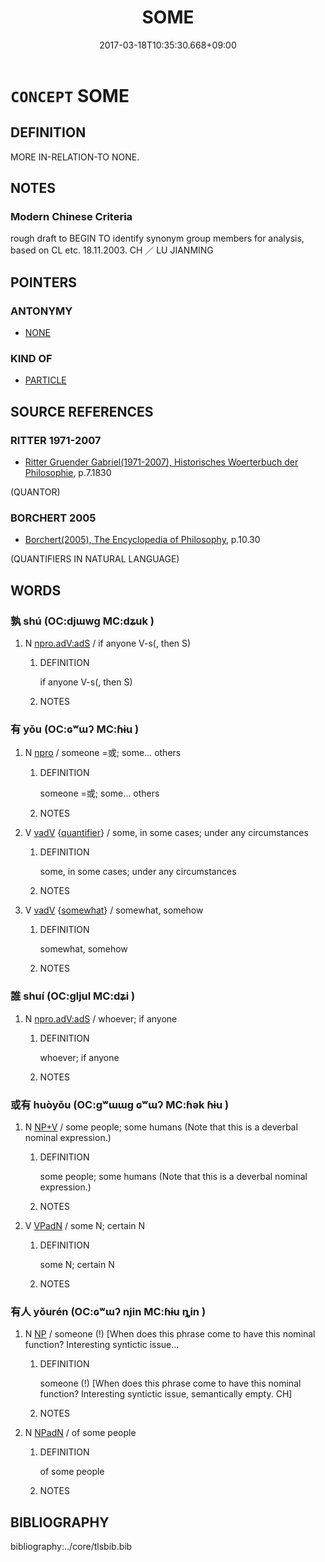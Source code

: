 # -*- mode: mandoku-tls-view -*-
#+TITLE: SOME
#+DATE: 2017-03-18T10:35:30.668+09:00        
#+STARTUP: content
* =CONCEPT= SOME
:PROPERTIES:
:CUSTOM_ID: uuid-2b6e78a6-2b11-40f0-8c70-41aacd64ca02
:TR_ZH: 有的
:END:
** DEFINITION

MORE IN-RELATION-TO NONE.

** NOTES

*** Modern Chinese Criteria
rough draft to BEGIN TO identify synonym group members for analysis, based on CL etc. 18.11.2003. CH ／ LU JIANMING

** POINTERS
*** ANTONYMY
 - [[tls:concept:NONE][NONE]]

*** KIND OF
 - [[tls:concept:PARTICLE][PARTICLE]]

** SOURCE REFERENCES
*** RITTER 1971-2007
 - [[cite:RITTER-1971-2007][Ritter Gruender Gabriel(1971-2007), Historisches Woerterbuch der Philosophie]], p.7.1830
 (QUANTOR)
*** BORCHERT 2005
 - [[cite:BORCHERT-2005][Borchert(2005), The Encyclopedia of Philosophy]], p.10.30
 (QUANTIFIERS IN NATURAL LANGUAGE)
** WORDS
   :PROPERTIES:
   :VISIBILITY: children
   :END:
*** 孰 shú (OC:djɯwɡ MC:dʑuk )
:PROPERTIES:
:CUSTOM_ID: uuid-c847cf5d-b493-40af-8f20-487710c39056
:Char+: 孰(39,8/11) 
:GY_IDS+: uuid-2098ce8e-9bb3-4d27-a3cd-37cf8a6f1208
:PY+: shú     
:OC+: djɯwɡ     
:MC+: dʑuk     
:END: 
**** N [[tls:syn-func::#uuid-2b4052c6-a2b6-456b-b161-60c10307c4af][npro.adV:adS]] / if anyone V-s(, then S)
:PROPERTIES:
:CUSTOM_ID: uuid-5d8194ba-34e9-4df2-8f09-84248df34a15
:END:
****** DEFINITION

if anyone V-s(, then S)

****** NOTES

*** 有 yǒu (OC:ɢʷɯʔ MC:ɦɨu )
:PROPERTIES:
:CUSTOM_ID: uuid-371ebab6-06f8-4833-97af-abd8056c62c2
:Char+: 有(74,2/6) 
:GY_IDS+: uuid-5ba72032-5f6c-406d-a1fc-05dc9395e991
:PY+: yǒu     
:OC+: ɢʷɯʔ     
:MC+: ɦɨu     
:END: 
**** N [[tls:syn-func::#uuid-74ace9ce-3be4-452c-8c91-2323adc6186f][npro]] / someone =或; some... others
:PROPERTIES:
:CUSTOM_ID: uuid-c05fe195-52c7-4efa-9b85-7dae99979f1d
:WARRING-STATES-CURRENCY: 3
:END:
****** DEFINITION

someone =或; some... others

****** NOTES

**** V [[tls:syn-func::#uuid-2a0ded86-3b04-4488-bb7a-3efccfa35844][vadV]] {[[tls:sem-feat::#uuid-d1cf7a99-5f60-4ba5-ac4d-ce56db9366bd][quantifier]]} / some, in some cases; under any circumstances
:PROPERTIES:
:CUSTOM_ID: uuid-febc3ee7-ea9e-4bf2-88e9-d7fd96211c24
:WARRING-STATES-CURRENCY: 3
:END:
****** DEFINITION

some, in some cases; under any circumstances

****** NOTES

**** V [[tls:syn-func::#uuid-2a0ded86-3b04-4488-bb7a-3efccfa35844][vadV]] {[[tls:sem-feat::#uuid-c85f5d3f-c564-46c7-bf39-533fed9f4104][somewhat]]} / somewhat, somehow
:PROPERTIES:
:CUSTOM_ID: uuid-3e5259bc-f264-4af2-81c5-8552d0bb982d
:WARRING-STATES-CURRENCY: 3
:END:
****** DEFINITION

somewhat, somehow

****** NOTES

*** 誰 shuí (OC:ɡljul MC:dʑi )
:PROPERTIES:
:CUSTOM_ID: uuid-f2a9b7ed-2ef8-49a0-a0cc-b621695fcbe4
:Char+: 誰(149,8/15) 
:GY_IDS+: uuid-11eff650-b29f-4fd8-b9ec-a37ece661cdf
:PY+: shuí     
:OC+: ɡljul     
:MC+: dʑi     
:END: 
**** N [[tls:syn-func::#uuid-2b4052c6-a2b6-456b-b161-60c10307c4af][npro.adV:adS]] / whoever; if anyone
:PROPERTIES:
:CUSTOM_ID: uuid-c1dd8c3f-09e3-4d24-8f67-ea7782d59537
:END:
****** DEFINITION

whoever; if anyone

****** NOTES

*** 或有 huòyǒu (OC:ɡʷɯɯɡ ɢʷɯʔ MC:ɦək ɦɨu )
:PROPERTIES:
:CUSTOM_ID: uuid-8029bf8b-2520-452f-881b-fe6b080ae2cc
:Char+: 或(62,4/8) 有(74,2/6) 
:GY_IDS+: uuid-7be571ca-f00b-41c6-b5eb-2c0b43e6bcd8 uuid-5ba72032-5f6c-406d-a1fc-05dc9395e991
:PY+: huò yǒu    
:OC+: ɡʷɯɯɡ ɢʷɯʔ    
:MC+: ɦək ɦɨu    
:END: 
**** N [[tls:syn-func::#uuid-db15f64f-c2d5-4bdc-8f57-dfb9cf3357b4][NP+V]] / some people; some humans (Note that this is a deverbal nominal expression.)
:PROPERTIES:
:CUSTOM_ID: uuid-cf44512f-3f31-45c2-8690-b8d20bcaf175
:END:
****** DEFINITION

some people; some humans (Note that this is a deverbal nominal expression.)

****** NOTES

**** V [[tls:syn-func::#uuid-18dc1abc-4214-4b4b-b07f-8f25ebe5ece9][VPadN]] / some N; certain N
:PROPERTIES:
:CUSTOM_ID: uuid-b121a543-562c-4f0f-a6bf-c463964c9396
:END:
****** DEFINITION

some N; certain N

****** NOTES

*** 有人 yǒurén (OC:ɢʷɯʔ njin MC:ɦɨu ȵin )
:PROPERTIES:
:CUSTOM_ID: uuid-1c44cb7e-570c-4528-ad52-a770855d5d4b
:Char+: 有(74,2/6) 人(9,0/2) 
:GY_IDS+: uuid-5ba72032-5f6c-406d-a1fc-05dc9395e991 uuid-21fa0930-1ebd-4609-9c0d-ef7ef7a2723f
:PY+: yǒu rén    
:OC+: ɢʷɯʔ njin    
:MC+: ɦɨu ȵin    
:END: 
**** N [[tls:syn-func::#uuid-a8e89bab-49e1-4426-b230-0ec7887fd8b4][NP]] / someone (!) [When does this phrase come to have this nominal function?  Interesting syntictic issue...
:PROPERTIES:
:CUSTOM_ID: uuid-ecf6b405-7bc1-400b-b429-0ef7608d006e
:END:
****** DEFINITION

someone (!) [When does this phrase come to have this nominal function?  Interesting syntictic issue, semantically empty. CH]

****** NOTES

**** N [[tls:syn-func::#uuid-14b56546-32fd-4321-8d73-3e4b18316c15][NPadN]] / of some people
:PROPERTIES:
:CUSTOM_ID: uuid-cd1abc11-bfb6-4a57-ab37-8b8bda7c485c
:END:
****** DEFINITION

of some people

****** NOTES

** BIBLIOGRAPHY
bibliography:../core/tlsbib.bib
